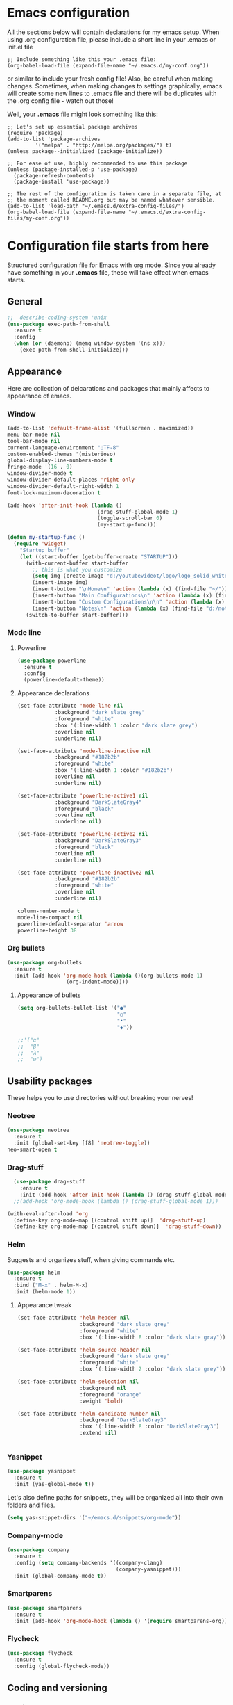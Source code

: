 * Emacs configuration
All the sections below will contain declarations for my emacs
setup. When using .org configuration file, please include a short line
in your .emacs or init.el file

#+HEADER: :eval no :exports code
#+BEGIN_SRC
  ;; Include something like this your .emacs file:
  (org-babel-load-file (expand-file-name "~/.emacs.d/my-conf.org"))
#+END_SRC

or similar to include your fresh config file! Also, be careful when
making changes. Sometimes, when making changes to settings
graphically, emacs will create some new lines to .emacs file and there
will be duplicates with the .org config file - watch out those!

Well, your *.emacs* file might look something like this:

#+HEADER: :eval no :exports code
#+BEGIN_SRC
  ;; Let's set up essential package archives
  (require 'package)
  (add-to-list 'package-archives
 	       '("melpa" . "http://melpa.org/packages/") t)
  (unless package--initialized (package-initialize))
  
  ;; For ease of use, highly recommended to use this package
  (unless (package-installed-p 'use-package)
    (package-refresh-contents)
    (package-install 'use-package))
  
  ;; The rest of the configuration is taken care in a separate file, at
  ;; the moment called README.org but may be named whatever sensible.
  (add-to-list 'load-path "~/.emacs.d/extra-config-files/")
  (org-babel-load-file (expand-file-name "~/.emacs.d/extra-config-files/my-conf.org"))
#+END_SRC

* Configuration file starts from here

Structured configuration file for Emacs with org mode. Since you
already have something in your *.emacs* file, these will take effect
when emacs starts.

** General
#+BEGIN_SRC emacs-lisp
  ;;  describe-coding-system 'unix
  (use-package exec-path-from-shell
    :ensure t
    :config
    (when (or (daemonp) (memq window-system '(ns x)))
      (exec-path-from-shell-initialize)))
#+END_SRC
** Appearance
Here are collection of delcarations and packages that mainly affects
to appearance of emacs.
*** Window

#+BEGIN_SRC emacs-lisp
  (add-to-list 'default-frame-alist '(fullscreen . maximized))
  menu-bar-mode nil
  tool-bar-mode nil
  current-language-environment "UTF-8"
  custom-enabled-themes '(misterioso)
  global-display-line-numbers-mode t
  fringe-mode '(16 . 0)
  window-divider-mode t
  window-divider-default-places 'right-only
  window-divider-default-right-width 1
  font-lock-maximum-decoration t
#+END_SRC

#+RESULTS:

#+BEGIN_SRC emacs-lisp
  (add-hook 'after-init-hook (lambda ()
                               (drag-stuff-global-mode 1)
                               (toggle-scroll-bar 0)
                               (my-startup-func)))

  (defun my-startup-func ()
    (require 'widget)
      "Startup buffer"
      (let ((start-buffer (get-buffer-create "STARTUP")))
        (with-current-buffer start-buffer
          ;; this is what you customize
          (setq img (create-image "d:/youtubevideot/logo/logo_solid_white.png" 'png nil :heuristic-mask t))
          (insert-image img)
          (insert-button "\nHome\n" 'action (lambda (x) (find-file "~/")))
          (insert-button "Main Configurations\n" 'action (lambda (x) (find-file "~/.emacs")))
          (insert-button "Custom Configurations\n\n" 'action (lambda (x) (find-file "~/.emacs.d/emacs-conf/README.org")))
          (insert-button "Notes\n" 'action (lambda (x) (find-file "d:/notes/"))))
        (switch-to-buffer start-buffer)))
#+END_SRC

*** Mode line
**** Powerline

#+BEGIN_SRC emacs-lisp
  (use-package powerline
    :ensure t
    :config
    (powerline-default-theme))

#+END_SRC

**** Appearance declarations

#+BEGIN_SRC emacs-lisp
  (set-face-attribute 'mode-line nil
		      :background "dark slate grey"
		      :foreground "white"
		      :box '(:line-width 1 :color "dark slate grey")
		      :overline nil
		      :underline nil)

  (set-face-attribute 'mode-line-inactive nil
		      :background "#182b2b"
		      :foreground "white"
		      :box '(:line-width 1 :color "#182b2b")
		      :overline nil
		      :underline nil)

  (set-face-attribute 'powerline-active1 nil
		      :background "DarkSlateGray4"
		      :foreground "black"
		      :overline nil
		      :underline nil)

  (set-face-attribute 'powerline-active2 nil
		      :background "DarkSlateGray3"
		      :foreground "black"
		      :overline nil
		      :underline nil)

  (set-face-attribute 'powerline-inactive2 nil
		      :background "#182b2b"
		      :foreground "white"
		      :overline nil
		      :underline nil)
#+END_SRC

#+BEGIN_SRC emacs-lisp
  column-number-mode t
  mode-line-compact nil
  powerline-default-separator 'arrow
  powerline-height 38
#+END_SRC

*** Org bullets
#+BEGIN_SRC emacs-lisp
  (use-package org-bullets
    :ensure t
    :init (add-hook 'org-mode-hook (lambda ()(org-bullets-mode 1)
				     (org-indent-mode))))
#+END_SRC

**** Appearance of bullets
#+BEGIN_SRC emacs-lisp
  (setq org-bullets-bullet-list '("●"
                                  "○"
                                  "•"
                                  "◆"))

  ;;'("α"
  ;;  "β"
  ;;  "λ"
  ;;  "ω")
#+END_SRC

** Usability packages
These helps you to use directories without breaking your nerves!
*** Neotree
#+BEGIN_SRC emacs-lisp
  (use-package neotree
    :ensure t
    :init (global-set-key [f8] 'neotree-toggle))
  neo-smart-open t
#+END_SRC

*** Drag-stuff
#+BEGIN_SRC emacs-lisp
    (use-package drag-stuff
      :ensure t
      :init (add-hook 'after-init-hook (lambda () (drag-stuff-global-mode 1))))
    ;;(add-hook 'org-mode-hook (lambda () (drag-stuff-global-mode 1)))

  (with-eval-after-load 'org
    (define-key org-mode-map [(control shift up)]  'drag-stuff-up)
    (define-key org-mode-map [(control shift down)]  'drag-stuff-down))

#+END_SRC

*** Helm
Suggests and organizes stuff, when giving commands etc.
#+BEGIN_SRC emacs-lisp
  (use-package helm
    :ensure t
    :bind ("M-x" . helm-M-x)
    :init (helm-mode 1))
#+END_SRC

**** Appearance tweak
#+BEGIN_SRC emacs-lisp
  (set-face-attribute 'helm-header nil
                      :background "dark slate grey"
                      :foreground "white"
                      :box '(:line-width 8 :color "dark slate gray"))

  (set-face-attribute 'helm-source-header nil
                      :background "dark slate grey"
                      :foreground "white"
                      :box '(:line-width 2 :color "dark slate grey"))

  (set-face-attribute 'helm-selection nil
                      :background nil
                      :foreground "orange"
                      :weight 'bold)

  (set-face-attribute 'helm-candidate-number nil
                      :background "DarkSlateGray3"
                      :box '(:line-width 8 :color "DarkSlateGray3")
                      :extend nil)


#+END_SRC

*** Yasnippet

#+BEGIN_SRC emacs-lisp
  (use-package yasnippet
    :ensure t
    :init (yas-global-mode t))
#+END_SRC

Let's also define paths for snippets, they will be organized all into
their own folders and files.
#+BEGIN_SRC emacs-lisp
  (setq yas-snippet-dirs '("~/emacs.d/snippets/org-mode"))
#+END_SRC

*** Company-mode
#+BEGIN_SRC emacs-lisp
  (use-package company
    :ensure t
    :config (setq company-backends '((company-clang)
                                     (company-yasnippet)))
    :init (global-company-mode t))
#+END_SRC
*** Smartparens
#+BEGIN_SRC emacs-lisp
  (use-package smartparens
    :ensure t
    :init (add-hook 'org-mode-hook (lambda () '(require smartparens-org))))
#+END_SRC
*** Flycheck
#+BEGIN_SRC emacs-lisp
  (use-package flycheck
    :ensure t
    :config (global-flycheck-mode))
#+END_SRC
** Coding and versioning
*** Magit
#+BEGIN_SRC emacs-lisp
  (use-package magit
    :ensure t
    :bind (("C-x g" . magit-status)))
#+END_SRC

*** Web dev
**** JS
**** TS
#+BEGIN_SRC emacs-lisp
  (defun setup-tide-mode ()
    "Set up tide mode and turn on related modes with tide specific configurations."
    (tide-setup)
    (tide-hl-identifier-mode 1)
    (flycheck-mode 1)
    (setq flycheck-check-syntax-automatically
          '(save mode-enabled idle-change)
          (company-mode 1)
          (eldoc-mode 1)

          (use-package tide
            :ensure t
            :after (typescript-mode flycheck company)
            :hook ((typescript-mode . setup-tide-mode)
                   (before-save . tide-format-before-save)))
#+END_SRC
**** HTML
**** CSS
** Misc
Some variable declarations and/or packages which might be useful too.
*** Mail settings
Send mail using SMTP via Google. 
Send mail using SMTP on the mail submission port 587.
#+BEGIN_SRC emacs-lisp
  (setq smtpmail-smtp-server "imap.gmail.com")
  (setq smtpmail-smtp-service 587)
#+END_SRC


